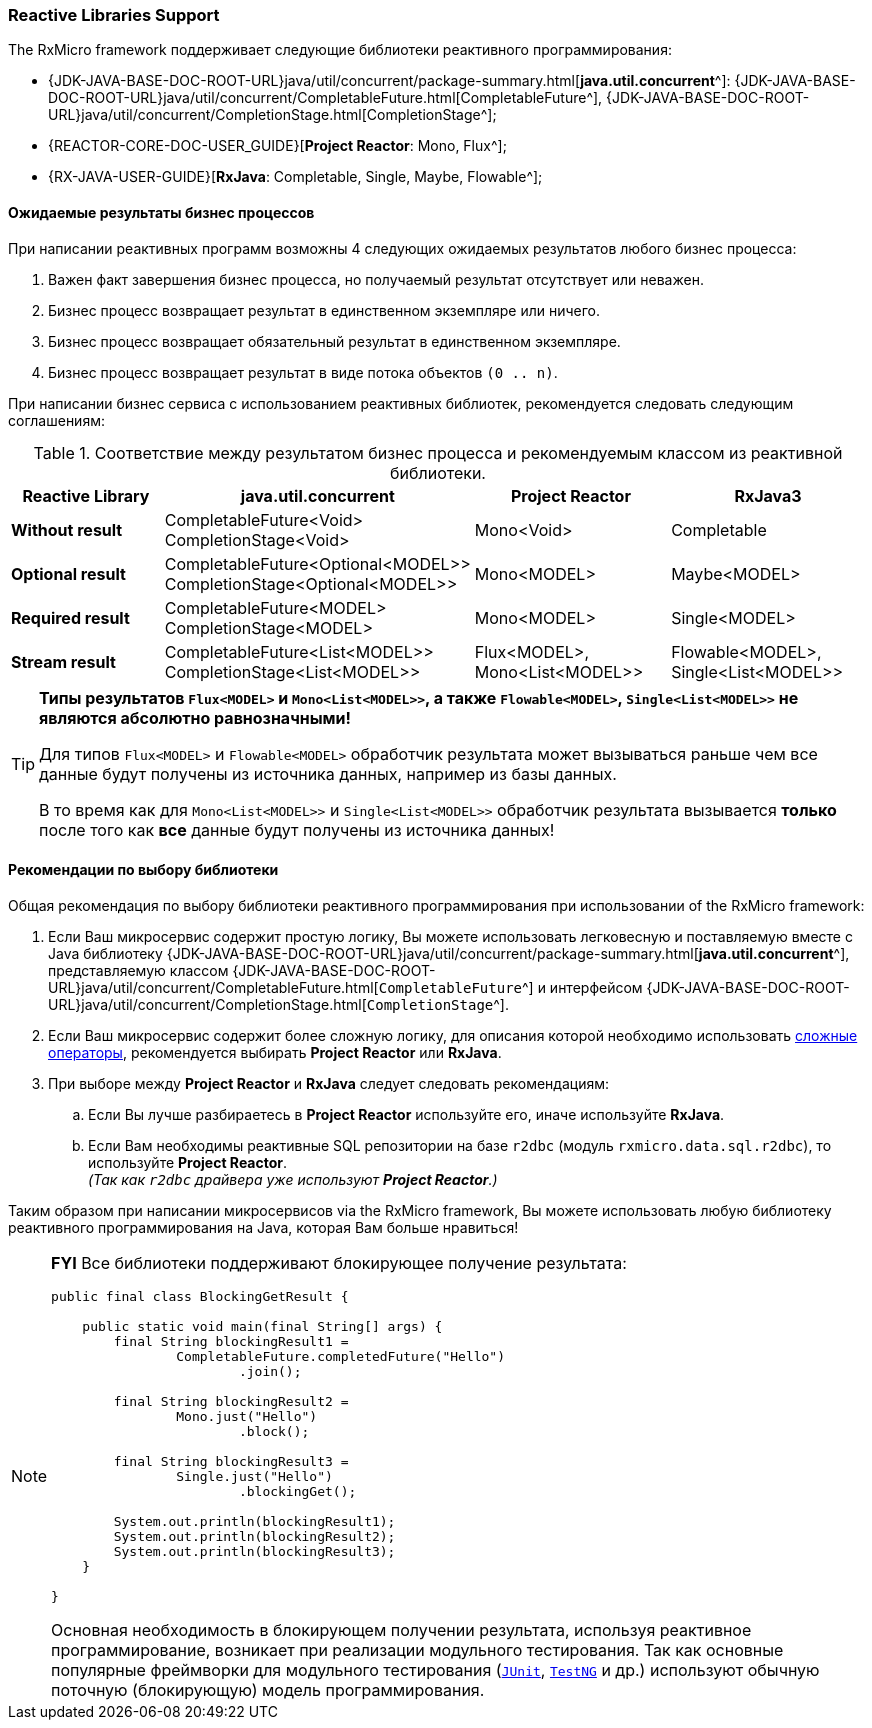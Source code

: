 === Reactive Libraries Support

The RxMicro framework поддерживает следующие библиотеки реактивного программирования:

- {JDK-JAVA-BASE-DOC-ROOT-URL}java/util/concurrent/package-summary.html[*java.util.concurrent*^]:
{JDK-JAVA-BASE-DOC-ROOT-URL}java/util/concurrent/CompletableFuture.html[CompletableFuture^],
{JDK-JAVA-BASE-DOC-ROOT-URL}java/util/concurrent/CompletionStage.html[CompletionStage^];
- {REACTOR-CORE-DOC-USER_GUIDE}[*Project Reactor*: Mono, Flux^];
- {RX-JAVA-USER-GUIDE}[*RxJava*: Completable, Single, Maybe, Flowable^];

[[core-reactive-bussiness-process-result-types-section]]
==== Ожидаемые результаты бизнес процессов

При написании реактивных программ возможны 4 следующих ожидаемых результатов любого бизнес процесса:

. Важен факт завершения бизнес процесса, но получаемый результат отсутствует или неважен.
. Бизнес процесс возвращает результат в единственном экземпляре или ничего.
. Бизнес процесс возвращает обязательный результат в единственном экземпляре.
. Бизнес процесс возвращает результат в виде потока объектов `(0 .. n)`.

При написании бизнес сервиса с использованием реактивных библиотек, рекомендуется следовать следующим соглашениям:

[[core-reactive-bussiness-process-reactive-class-mapping-table]]
.Соответствие между результатом бизнес процесса и рекомендуемым классом из реактивной библиотеки.
|===
|*Reactive Library*|*java.util.concurrent* |*Project Reactor* |*RxJava3*

|*Without result*
|CompletableFuture<Void>
CompletionStage<Void>
|Mono<Void>
|Completable

|*Optional result*
|CompletableFuture<Optional<MODEL>>
CompletionStage<Optional<MODEL>>
|Mono<MODEL>
|Maybe<MODEL>

|*Required result*
|CompletableFuture<MODEL>
CompletionStage<MODEL>
|Mono<MODEL>
|Single<MODEL>

|*Stream result*
|CompletableFuture<List<MODEL>>
CompletionStage<List<MODEL>>
|Flux<MODEL>, Mono<List<MODEL>>
|Flowable<MODEL>, Single<List<MODEL>>
|===

[TIP]
====
*Типы результатов `Flux<MODEL>` и `Mono<List<MODEL>>`, а также `Flowable<MODEL>`, `Single<List<MODEL>>` не являются абсолютно равнозначными!*

Для типов `Flux<MODEL>` и `Flowable<MODEL>` обработчик результата может вызываться раньше чем все данные будут получены из источника данных, например из базы данных.

В то время как для `Mono<List<MODEL>>` и `Single<List<MODEL>>`
обработчик результата вызывается *только* после того как *все* данные будут получены из источника данных!
====

==== Рекомендации по выбору библиотеки

Общая рекомендация по выбору библиотеки реактивного программирования при использовании of the RxMicro framework:

. Если Ваш микросервис содержит простую логику, Вы можете использовать легковесную и поставляемую вместе с Java библиотеку
{JDK-JAVA-BASE-DOC-ROOT-URL}java/util/concurrent/package-summary.html[*java.util.concurrent*^], представляемую классом
{JDK-JAVA-BASE-DOC-ROOT-URL}java/util/concurrent/CompletableFuture.html[`CompletableFuture`^] и интерфейсом {JDK-JAVA-BASE-DOC-ROOT-URL}java/util/concurrent/CompletionStage.html[`CompletionStage`^].
. Если Ваш микросервис содержит более сложную логику, для описания которой необходимо использовать
http://reactivex.io/documentation/operators.html[сложные операторы^], рекомендуется выбирать *Project Reactor* или *RxJava*.
. При выборе между *Project Reactor* и *RxJava* следует следовать рекомендациям:
.. Если Вы лучше разбираетесь в *Project Reactor* используйте его, иначе используйте *RxJava*.
.. Если Вам необходимы реактивные SQL репозитории на базе `r2dbc` (модуль `rxmicro.data.sql.r2dbc`), то используйте *Project Reactor*. +
_(Так как `r2dbc` драйвера уже используют *Project Reactor*.)_

Таким образом при написании микросервисов via the RxMicro framework, Вы можете использовать любую библиотеку реактивного программирования на Java, которая Вам больше нравиться!

[NOTE]
====
*FYI* Все библиотеки поддерживают блокирующее получение результата:

[source,java]
----
public final class BlockingGetResult {

    public static void main(final String[] args) {
        final String blockingResult1 =
                CompletableFuture.completedFuture("Hello")
                        .join();

        final String blockingResult2 =
                Mono.just("Hello")
                        .block();

        final String blockingResult3 =
                Single.just("Hello")
                        .blockingGet();

        System.out.println(blockingResult1);
        System.out.println(blockingResult2);
        System.out.println(blockingResult3);
    }

}
----

Основная необходимость в блокирующем получении результата, используя реактивное программирование, возникает при реализации модульного тестирования.
Так как основные популярные фреймворки для модульного тестирования (https://junit.org/junit5/[`JUnit`^], https://testng.org/[`TestNG`^] и др.) используют обычную поточную (блокирующую) модель программирования.
====

